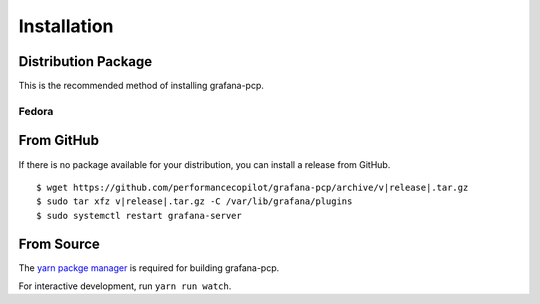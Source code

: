 Installation
============

Distribution Package
--------------------

This is the recommended method of installing grafana-pcp.

Fedora
^^^^^^

.. prompt:: bash $

    sudo dnf install grafana-pcp
    sudo systemctl restart grafana-server


From GitHub
-----------

If there is no package available for your distribution, you can install a release from GitHub.

.. parsed-literal::

    $ wget \https://github.com/performancecopilot/grafana-pcp/archive/v\ |release|.tar.gz
    $ sudo tar xfz v\ |release|.tar.gz -C /var/lib/grafana/plugins
    $ sudo systemctl restart grafana-server


From Source
-----------

The `yarn packge manager <https://yarnpkg.com>`_ is required for building grafana-pcp.

.. prompt:: bash $

    git clone https://github.com/performancecopilot/grafana-pcp.git
    yarn install
    yarn run build
    sudo ln -s $(pwd) /var/lib/grafana/plugins
    sudo systemctl restart grafana-server

For interactive development, run ``yarn run watch``.

